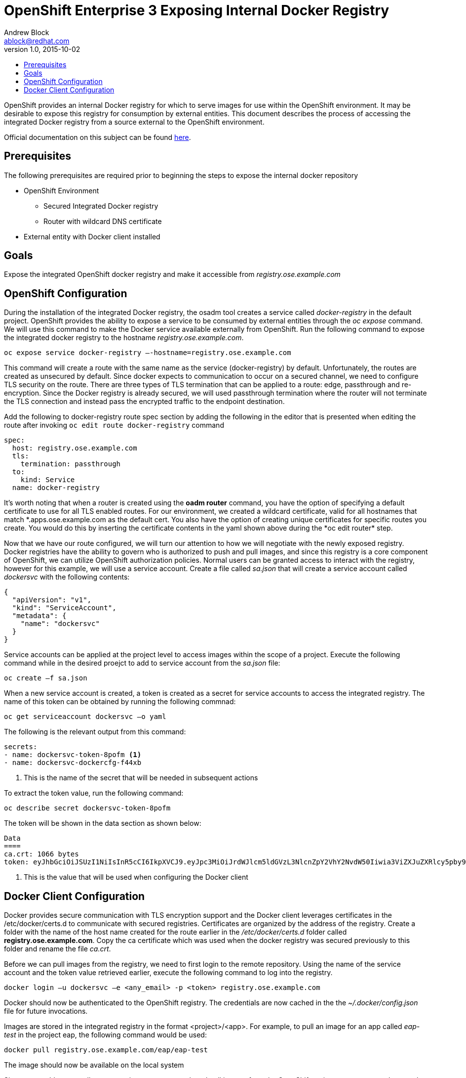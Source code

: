 = OpenShift Enterprise 3 Exposing Internal Docker Registry
Andrew Block <ablock@redhat.com>
v1.0, 2015-10-02
:scripts_repo: https://github.com/rhtconsulting/rhc-ose
:toc: macro
:toc-title:

toc::[]

OpenShift provides an internal Docker registry for which to serve images for use within the OpenShift environment. It may be desirable to expose this registry for consumption by external entities. This document describes the process of accessing the integrated Docker registry from a source external to the OpenShift environment.

Official documentation on this subject can be found https://docs.openshift.com/enterprise/3.0/install_config/install/docker_registry.html#exposing-the-registry[here].

== Prerequisites

The following prerequisites are required prior to beginning the steps to expose the internal docker repository

* OpenShift Environment
** Secured Integrated Docker registry
** Router with wildcard DNS certificate
* External entity with Docker client installed

== Goals

Expose the integrated OpenShift docker registry and make it accessible from _registry.ose.example.com_

== OpenShift Configuration

During the installation of the integrated Docker registry, the osadm tool creates a service called _docker-registry_ in the default project. OpenShift provides the ability to expose a service to be consumed by external entities through the _oc expose_ command. We will use this command to make the Docker service available externally from OpenShift. Run the following command to expose the integrated docker registry to the hostname _registry.ose.example.com_.

   oc expose service docker-registry –-hostname=registry.ose.example.com  
   
This command will create a route with the same name as the service (docker-registry) by default. Unfortunately, the routes are created as unsecured by default. Since docker expects to communication to occur on a secured channel, we need to configure TLS security on the route. There are three types of TLS termination that can be applied to a route: edge, passthrough and re-encryption. Since the Docker registry is already secured, we will used passthrough termination where the router will not terminate the TLS connection and instead pass the encrypted traffic to the endpoint destination.

Add the following to docker-registry route spec section by adding the following in the editor that is presented when editing the route after invoking `oc edit route docker-registry` command

[source]
----
spec:  
  host: registry.ose.example.com  
  tls:  
    termination: passthrough
  to:  
    kind: Service  
  name: docker-registry  
----

It's worth noting that when a router is created using the *oadm router* command, you have the option of specifying a default certificate to use for all TLS enabled routes. For our environment, we created a wildcard certificate, valid for all hostnames that match \*.apps.ose.example.com as the default cert. You also have the option of creating unique certificates for specific routes you create. You would do this by inserting the certificate contents in the yaml shown above during the *oc edit router* step.

Now that we have our route configured, we will turn our attention to how we will negotiate with the newly exposed registry. Docker registries have the ability to govern who is authorized to push and pull images, and since this registry is a core component of OpenShift, we can utilize OpenShift authorization policies. Normal users can be granted access to interact with the registry, however for this example, we will use a service account. Create a file called _sa.json_ that will create a service account called _dockersvc_ with the following contents:

[source]
----
{  
  "apiVersion": "v1",  
  "kind": "ServiceAccount",  
  "metadata": {  
    "name": "dockersvc"
  }  
}  

----

Service accounts can be applied at the project level to access images within the scope of a project. Execute the following command while in the desired proejct to add to service account from the _sa.json_ file:

   oc create –f sa.json
   
When a new service account is created, a token is created as a secret for service accounts to access the integrated registry. The name of this token can be obtained by running the following commnad:

   oc get serviceaccount dockersvc –o yaml  

The following is the relevant output from this command:

[source]
----
secrets:
- name: dockersvc-token-8pofm <1>
- name: dockersvc-dockercfg-f44xb

----
<1> This is the name of the secret that will be needed in subsequent actions

To extract the token value, run the following command:

    oc describe secret dockersvc-token-8pofm
    
The token will be shown in the data section as shown below:

[source]
----
Data
====
ca.crt: 1066 bytes
token: eyJhbGciOiJSUzI1NiIsInR5cCI6IkpXVCJ9.eyJpc3MiOiJrdWJlcm5ldGVzL3NlcnZpY2VhY2NvdW50Iiwia3ViZXJuZXRlcy5pby9zZXJ2aWNlYWNjb3VudC9uYW1lc3BhY2UiOiJjaS1wcm9tb3Rpb24tZGV2Iiwia3ViZXJuZXRlcy5pby9zZXJ2aWNlYWNjb3VudC9zZWNyZXQubmFtZSI6ImplbmtpbnMtdG9rZW4tOHBvZm0iLCJrdWJlcm5ldGVzLmlvL3NlcnZpY2VhY2NvdW50L3NlcnZpY2UtYWNjb3VudC5uYW1lIjoiamVua2lucyIsImt1YmVybmV0ZXMuaW8vc2VydmljZWFjY291bnQvc2VydmljZS1hY2NvdW50LnVpZCI6IjJhN2Q4NWRlLTQxNzctMTFlNS1hZGY4LWZhMTYzZTU0OTAzNCIsInN1YiI6InN5c3RlbTpzZXJ2aWNlYWNjb3VudDpjaS1wcm9tb3Rpb24tZGV2OmplbmtpbnMifQ.sTsohfNjU65rXnp2OFb9lyhpEnPI-EVxi5A9cSZb9g3TuTyMAOBZh7fHO06vbXsTETJWJObQmDiMwUGzGoBG_vVNh1WSfecYwzUGcQ8jcpWtrRhLSPeB5PYgyjl8O7EQnCDuxN_u1xjjEl0eUUyCEERRU10hSLTVq5wh1MQdaulh91uOL8qRuIkuJEhTPpFYVJNGLqlE1Kswaa3JM73bwbTkv_KYSjycg2gMxtwLevs8P-4oL0TA4PVH--4ZIr1fel-y7Ftl9vdEk7S7H-iNIlztyJ7fTrXpTLAPnM2H8OV9kMrkt4su5yKKyYNX2GVoedmNkmLspQRBKnMJGNavFQ  <1>
----
<1> This is the value that will be used when configuring the Docker client

== Docker Client Configuration

Docker provides secure communication with TLS encryption support and the Docker client leverages certificates in the /etc/docker/certs.d to communicate with secured registries. Certificates are organized by the address of the registry. Create a folder with the name of the host name created for the route earlier in the _/etc/docker/certs.d_ folder called *registry.ose.example.com*. Copy the ca certificate which was used when the docker registry was secured previously to this folder and rename the file _ca.crt_.

Before we can pull images from the registry, we need to first login to the remote repository. Using the name of the service account and the token value retrieved earlier, execute the following command to log into the registry.

    docker login –u dockersvc –e <any_email> -p <token> registry.ose.example.com
    
Docker should now be authenticated to the OpenShift registry.
The credentials are now cached in the the _~/.docker/config.json_ file for future invocations.

Images are stored in the integrated registry in the format <project>/<app>. For example, to pull an image for an app called _eap-test_ in the project eap, the following command would be used:

    docker pull registry.ose.example.com/eap/eap-test
    
The image should now be available on the local system
 
Since we would want to allow our service account to push and pull images from the OpenShift registry, we want to make sure they are a member of the appropriate roles. For this example application, we will add the service account to the cluster edit role.
 
Execute the following command to add the cluster edit role to the Jenkins service account:

    oadm policy add-cluster-role-to-user edit system:serviceaccount:<project>:dockersvc
    
The application if this policy can be confirmed with the following command:

    oc describe clusterPolicyBindings :default
    
The following is returned from the command

[source]
----
Name:						:default
Created:					3 days ago
Labels:						<none>
Last Modified:					2015-10-25 11:22:45 -0400 EDT
Policy:						<none>
RoleBinding[basic-users]:			 
						Role:			basic-user
						Users:			<none>
						Groups:			system:authenticated
						ServiceAccounts:	<none>
						Subjects:		<none>
RoleBinding[cluster-admins]:			 
						Role:			cluster-admin
						Users:			<none>
						Groups:			system:cluster-admins
						ServiceAccounts:	<none>
						Subjects:		<none>
RoleBinding[cluster-readers]:			 
						Role:			cluster-reader
						Users:			<none>
						Groups:			system:cluster-readers
						ServiceAccounts:	<none>
						Subjects:		<none>
RoleBinding[cluster-status-binding]:		 
						Role:			cluster-status
						Users:			<none>
						Groups:			system:authenticated, system:unauthenticated
						ServiceAccounts:	<none>
						Subjects:		<none>
RoleBinding[edit]:				 
						Role:			edit
						Users:			<none>
						Groups:			<none>
						ServiceAccounts:	default/dockersvc <1>
						Subjects:		<none>
RoleBinding[self-provisioners]:			 
						Role:			self-provisioner
						Users:			<none>
						Groups:			system:authenticated
						ServiceAccounts:	<none>
						Subjects:		<none>
RoleBinding[system:build-controller]:		 
						Role:			system:build-controller
						Users:			<none>
						Groups:			<none>
						ServiceAccounts:	openshift-infra/build-controller
						Subjects:		<none>
RoleBinding[system:deployment-controller]:	 
						Role:			system:deployment-controller
						Users:			<none>
						Groups:			<none>
						ServiceAccounts:	openshift-infra/deployment-controller
						Subjects:		<none>
RoleBinding[system:masters]:			 
						Role:			system:master
						Users:			<none>
						Groups:			system:masters
						ServiceAccounts:	<none>
						Subjects:		<none>
RoleBinding[system:node-proxiers]:		 
						Role:			system:node-proxier
						Users:			<none>
						Groups:			system:nodes
						ServiceAccounts:	<none>
						Subjects:		<none>
RoleBinding[system:nodes]:			 
						Role:			system:node
						Users:			<none>
						Groups:			system:nodes
						ServiceAccounts:	<none>
						Subjects:		<none>
RoleBinding[system:oauth-token-deleters]:	 
						Role:			system:oauth-token-deleter
						Users:			<none>
						Groups:			system:authenticated, system:unauthenticated
						ServiceAccounts:	<none>
						Subjects:		<none>
RoleBinding[system:registrys]:			 
						Role:			system:registry
						Users:			<none>
						Groups:			system:registries
						ServiceAccounts:	<none>
						Subjects:		<none>
RoleBinding[system:replication-controller]:	 
						Role:			system:replication-controller
						Users:			<none>
						Groups:			<none>
						ServiceAccounts:	openshift-infra/replication-controller
						Subjects:		<none>
RoleBinding[system:routers]:			 
						Role:			system:router
						Users:			<none>
						Groups:			system:routers
						ServiceAccounts:	<none>
						Subjects:		<none>
RoleBinding[system:sdn-readers]:		 
						Role:			system:sdn-reader
						Users:			<none>
						Groups:			system:nodes
						ServiceAccounts:	<none>
						Subjects:		<none>
RoleBinding[system:webhooks]:			 
						Role:			system:webhook
						Users:			<none>
						Groups:			system:authenticated, system:unauthenticated
						ServiceAccounts:	<none>
						Subjects:		<none>
----  
<1> Service account associated with the cluster edit role